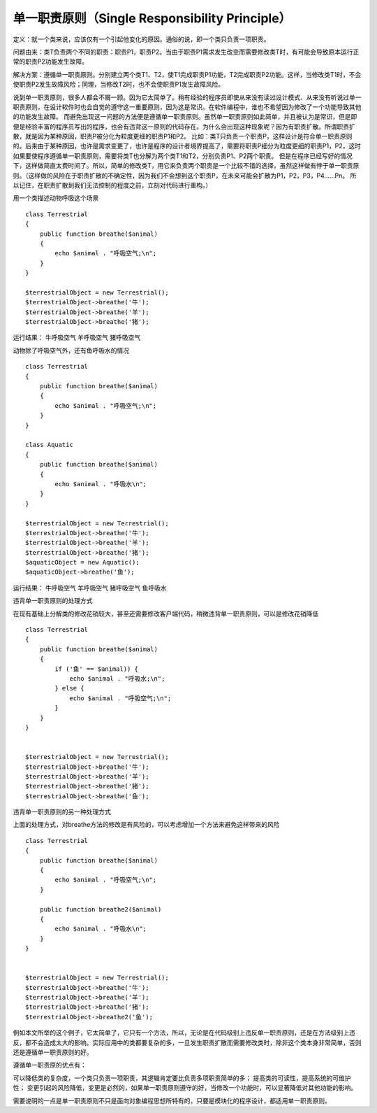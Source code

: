 ﻿单一职责原则（Single Responsibility Principle）
================================================

定义：就一个类来说，应该仅有一个引起他变化的原因。通俗的说，即一个类只负责一项职责。

问题由来：类T负责两个不同的职责：职责P1，职责P2。当由于职责P1需求发生改变而需要修改类T时，有可能会导致原本运行正常的职责P2功能发生故障。

解决方案：遵循单一职责原则。分别建立两个类T1、T2，使T1完成职责P1功能，T2完成职责P2功能。这样，当修改类T1时，不会使职责P2发生故障风险；同理，当修改T2时，也不会使职责P1发生故障风险。

说到单一职责原则，很多人都会不屑一顾。因为它太简单了。稍有经验的程序员即使从来没有读过设计模式、从来没有听说过单一职责原则，在设计软件时也会自觉的遵守这一重要原则，因为这是常识。在软件编程中，谁也不希望因为修改了一个功能导致其他的功能发生故障。
而避免出现这一问题的方法便是遵循单一职责原则。虽然单一职责原则如此简单，并且被认为是常识，但是即便是经验丰富的程序员写出的程序，也会有违背这一原则的代码存在。为什么会出现这种现象呢？因为有职责扩散。所谓职责扩散，就是因为某种原因，职责P被分化为粒度更细的职责P1和P2。
比如：类T只负责一个职责P，这样设计是符合单一职责原则的。后来由于某种原因，也许是需求变更了，也许是程序的设计者境界提高了，需要将职责P细分为粒度更细的职责P1，P2，这时如果要使程序遵循单一职责原则，需要将类T也分解为两个类T1和T2，分别负责P1、P2两个职责。
但是在程序已经写好的情况下，这样做简直太费时间了。所以，简单的修改类T，用它来负责两个职责是一个比较不错的选择，虽然这样做有悖于单一职责原则。（这样做的风险在于职责扩散的不确定性，因为我们不会想到这个职责P，在未来可能会扩散为P1，P2，P3，P4……Pn。
所以记住，在职责扩散到我们无法控制的程度之前，立刻对代码进行重构。）

用一个类描述动物呼吸这个场景

::

    class Terrestrial
    {
        public function breathe($animal)
	{
	    echo $animal . "呼吸空气;\n";
	}
    }

    $terrestrialObject = new Terrestrial();
    $terrestrialObject->breathe('牛');
    $terrestrialObject->breathe('羊');
    $terrestrialObject->breathe('猪');
    
运行结果：
牛呼吸空气
羊呼吸空气
猪呼吸空气

动物除了呼吸空气外，还有鱼呼吸水的情况

::

    class Terrestrial
    {
        public function breathe($animal)
	{
	    echo $animal . "呼吸空气;\n";
	}
    }

    class Aquatic
    {
        public function breathe($animal)
	{
	    echo $animal . "呼吸水\n";
	}
    }

    $terrestrialObject = new Terrestrial();
    $terrestrialObject->breathe('牛');
    $terrestrialObject->breathe('羊');
    $terrestrialObject->breathe('猪');
    $aquaticObject = new Aquatic();
    $aquaticObject->breathe('鱼');
    
运行结果：
牛呼吸空气
羊呼吸空气
猪呼吸空气
鱼呼吸水

违背单一职责原则的处理方式

在现有基础上分解类的修改花销较大，甚至还需要修改客户端代码，稍微违背单一职责原则，可以是修改花销降低

::

    class Terrestrial
    {
        public function breathe($animal)
	{
	    if ('鱼' == $animal)) {
	        echo $animal . "呼吸水;\n";
	    } else {
	        echo $animal . "呼吸空气;\n";
	    }
	}
    }


    $terrestrialObject = new Terrestrial();
    $terrestrialObject->breathe('牛');
    $terrestrialObject->breathe('羊');
    $terrestrialObject->breathe('猪');
    $terrestrialObject->breathe('鱼');
    

违背单一职责原则的另一种处理方式

上面的处理方式，对breathe方法的修改是有风险的，可以考虑增加一个方法来避免这样带来的风险

::

    class Terrestrial
    {
        public function breathe($animal)
	{
	    echo $animal . "呼吸空气;\n";
	}

        public function breathe2($animal)
	{
	    echo $animal . "呼吸水\n";
	}
    }


    $terrestrialObject = new Terrestrial();
    $terrestrialObject->breathe('牛');
    $terrestrialObject->breathe('羊');
    $terrestrialObject->breathe('猪');
    $terrestrialObject->breathe2('鱼');
    
例如本文所举的这个例子，它太简单了，它只有一个方法，所以，无论是在代码级别上违反单一职责原则，还是在方法级别上违反，都不会造成太大的影响。实际应用中的类都要复杂的多，一旦发生职责扩散而需要修改类时，除非这个类本身非常简单，否则还是遵循单一职责原则的好。

遵循单一职责原的优点有：

可以降低类的复杂度，一个类只负责一项职责，其逻辑肯定要比负责多项职责简单的多；
提高类的可读性，提高系统的可维护性；
变更引起的风险降低，变更是必然的，如果单一职责原则遵守的好，当修改一个功能时，可以显著降低对其他功能的影响。

需要说明的一点是单一职责原则不只是面向对象编程思想所特有的，只要是模块化的程序设计，都适用单一职责原则。
